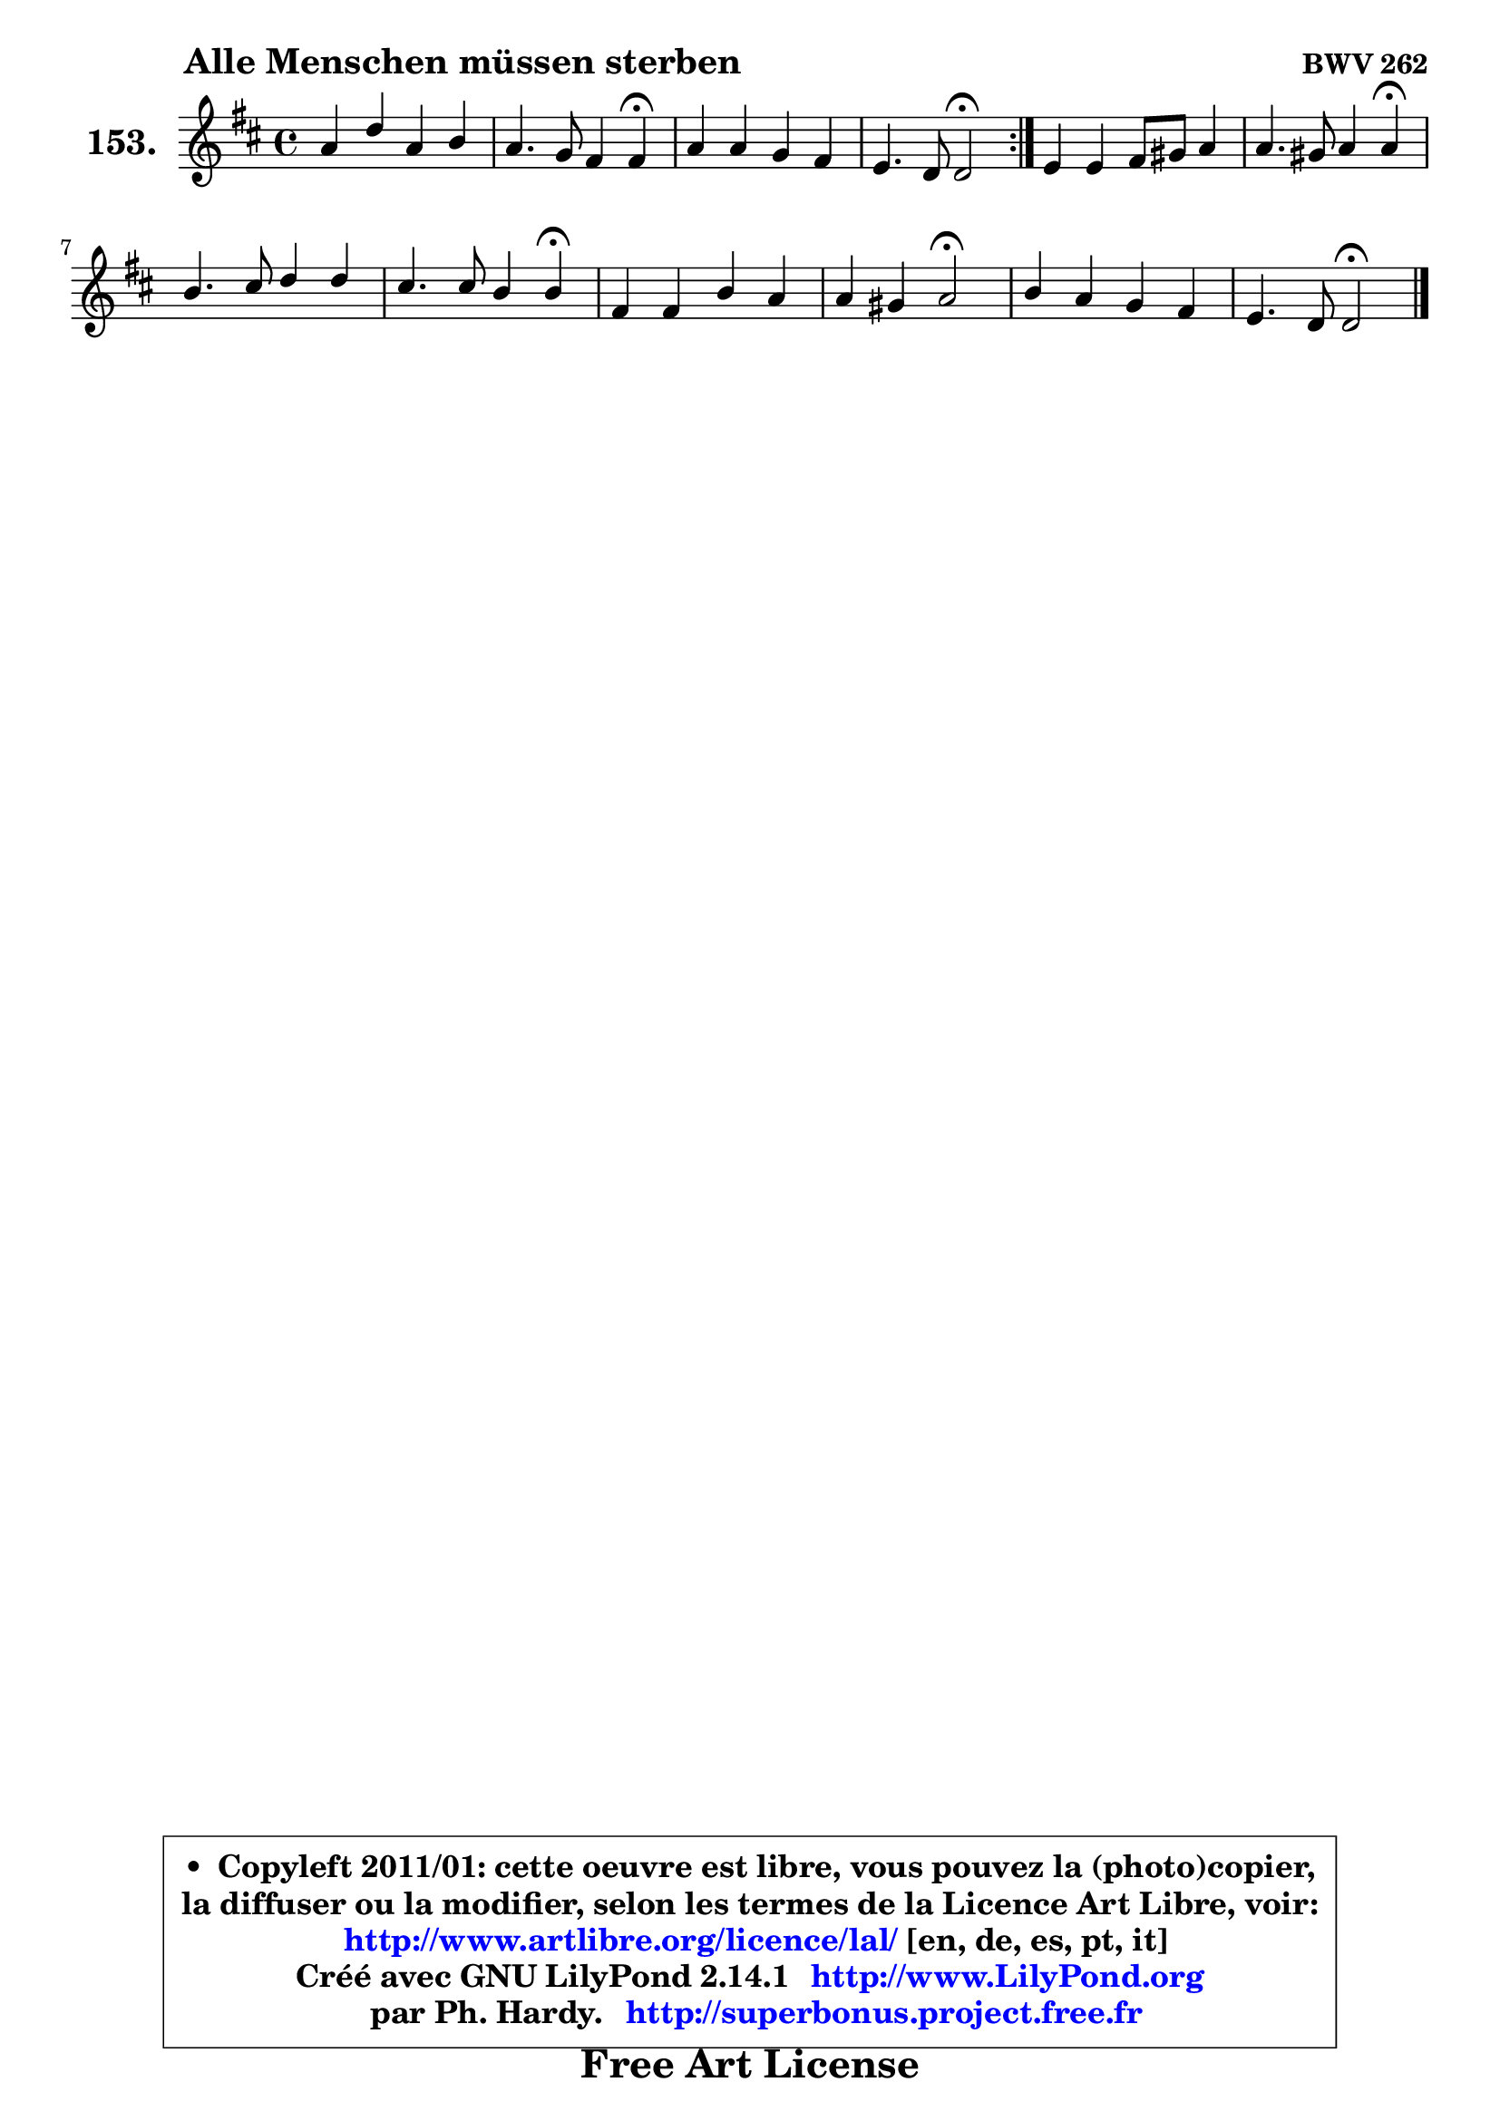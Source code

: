 
\version "2.14.1"

    \paper {
%	system-system-spacing #'padding = #0.1
%	score-system-spacing #'padding = #0.1
%	ragged-bottom = ##f
%	ragged-last-bottom = ##f
	}

    \header {
      opus = \markup { \bold "BWV 262" }
      piece = \markup { \hspace #9 \fontsize #2 \bold "Alle Menschen müssen sterben" }
      maintainer = "Ph. Hardy"
      maintainerEmail = "superbonus.project@free.fr"
      lastupdated = "2011/Jul/20"
      tagline = \markup { \fontsize #3 \bold "Free Art License" }
      copyright = \markup { \fontsize #3  \bold   \override #'(box-padding .  1.0) \override #'(baseline-skip . 2.9) \box \column { \center-align { \fontsize #-2 \line { • \hspace #0.5 Copyleft 2011/01: cette oeuvre est libre, vous pouvez la (photo)copier, } \line { \fontsize #-2 \line {la diffuser ou la modifier, selon les termes de la Licence Art Libre, voir: } } \line { \fontsize #-2 \with-url #"http://www.artlibre.org/licence/lal/" \line { \fontsize #1 \hspace #1.0 \with-color #blue http://www.artlibre.org/licence/lal/ [en, de, es, pt, it] } } \line { \fontsize #-2 \line { Créé avec GNU LilyPond 2.14.1 \with-url #"http://www.LilyPond.org" \line { \with-color #blue \fontsize #1 \hspace #1.0 \with-color #blue http://www.LilyPond.org } } } \line { \hspace #1.0 \fontsize #-2 \line {par Ph. Hardy. } \line { \fontsize #-2 \with-url #"http://superbonus.project.free.fr" \line { \fontsize #1 \hspace #1.0 \with-color #blue http://superbonus.project.free.fr } } } } } }

	  }

  guidemidi = {
        \repeat volta 2 {
        R1 |
        r2. \tempo 4 = 30 r4 \tempo 4 = 78 |
        R1 |
        r2 \tempo 4 = 34 r2 \tempo 4 = 78 | } %fin du repeat
        R1 |
        r2. \tempo 4 = 30 r4 \tempo 4 = 78 |
        R1 |
        r2. \tempo 4 = 30 r4 \tempo 4 = 78 |
        R1 |
        r2 \tempo 4 = 34 r2 \tempo 4 = 78 |
        R1 |
        r2 \tempo 4 = 34 r2 |
	}

  upper = {
	\time 4/4
	\key d \major
	\clef treble
	\voiceOne
	<< { 
	% SOPRANO
	\set Voice.midiInstrument = "acoustic grand"
	\relative c'' {
        \repeat volta 2 {
        a4 d a b |
        a4. g8 fis4 fis\fermata |
        a4 a g fis |
        e4. d8 d2\fermata | } %fin du repeat
        e4 e fis8 gis a4 |
        a4. gis8 a4 a\fermata |
        b4. cis8 d4 d |
        cis4. cis8 b4 b\fermata |
        fis4 fis b a |
        a4 gis a2\fermata |
        b4 a g fis |
        e4. d8 d2\fermata |
        \bar "|."
	} % fin de relative
	}

%	\context Voice="1" { \voiceTwo 
%	% ALTO
%	\set Voice.midiInstrument = "acoustic grand"
%	\relative c' {
%        \repeat volta 2 {
%        d4 d d d |
%        d4 cis d d |
%        d4 d8 cis b cis d4 ~ |
%	d4 cis4 d2 | } %fin du repeat
%        cis4 cis d cis |
%        fis4 e8 d cis4 cis |
%        e8 fis g4 fis fis |
%        fis4. e8 d4 d |
%        d4 d d cis |
%        d4 d cis2 |
%        d4 d8 cis b cis d4 |
%        d4 cis d2 |
%        \bar "|."
%	} % fin de relative
%	\oneVoice
%	} >>
 >>
	}

    lower = {
	\time 4/4
	\key d \major
	\clef bass
        \mergeDifferentlyDottedOn
	\voiceOne
	<< { 
	% TENOR
	\set Voice.midiInstrument = "acoustic grand"
	\relative c {
        \repeat volta 2 {
        fis4 fis8 g a4 g8 fis |
        e8 d e4 d d |
        fis4 fis g a |
        b4 a8. g16 fis2 | } %fin du repeat
        a4 a a a |
        b4 b a a |
        g4. a8 b2 ~ |
	b4 ais4 b2 |
        a4 a g8 fis e4 |
        d8 fis e d e2 |
        g4 fis g a |
        b4 a8. g16 fis2 |
        \bar "|."
	} % fin de relative
	}
	\context Voice="1" { \voiceTwo 
	% BASS
	\set Voice.midiInstrument = "acoustic grand"
	\relative c {
        \repeat volta 2 {
        d4 b fis g |
        a4 a d, d\fermata |
        d'4 d e fis |
        g8 fis a a, d2\fermata | } %fin du repeat
        a4 a d fis8 e |
        d4 e a,2\fermata |
        e'2 b8 cis d e |
        fis2 b,\fermata |
        d4 d g, a |
        b2 a\fermata |
        g4 d' e fis |
        g8 e a a, d2\fermata |
        \bar "|."
	} % fin de relative
	\oneVoice
	} >>
	}


    \score { 

	\new PianoStaff <<
	\set PianoStaff.instrumentName = \markup { \bold \huge "153." }
	\new Staff = "upper" \upper
%	\new Staff = "lower" \lower
	>>

    \layout {
%	ragged-last = ##f
	   }

         } % fin de score

  \score {
\unfoldRepeats { << \guidemidi \upper >> }
    \midi {
    \context {
     \Staff
      \remove "Staff_performer"
               }

     \context {
      \Voice
       \consists "Staff_performer"
                }

     \context { 
      \Score
      tempoWholesPerMinute = #(ly:make-moment 78 4)
		}
	    }
	}


